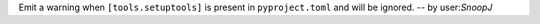 Emit a warning when ``[tools.setuptools]`` is present in ``pyproject.toml`` and will be ignored. -- by user:`SnoopJ`
